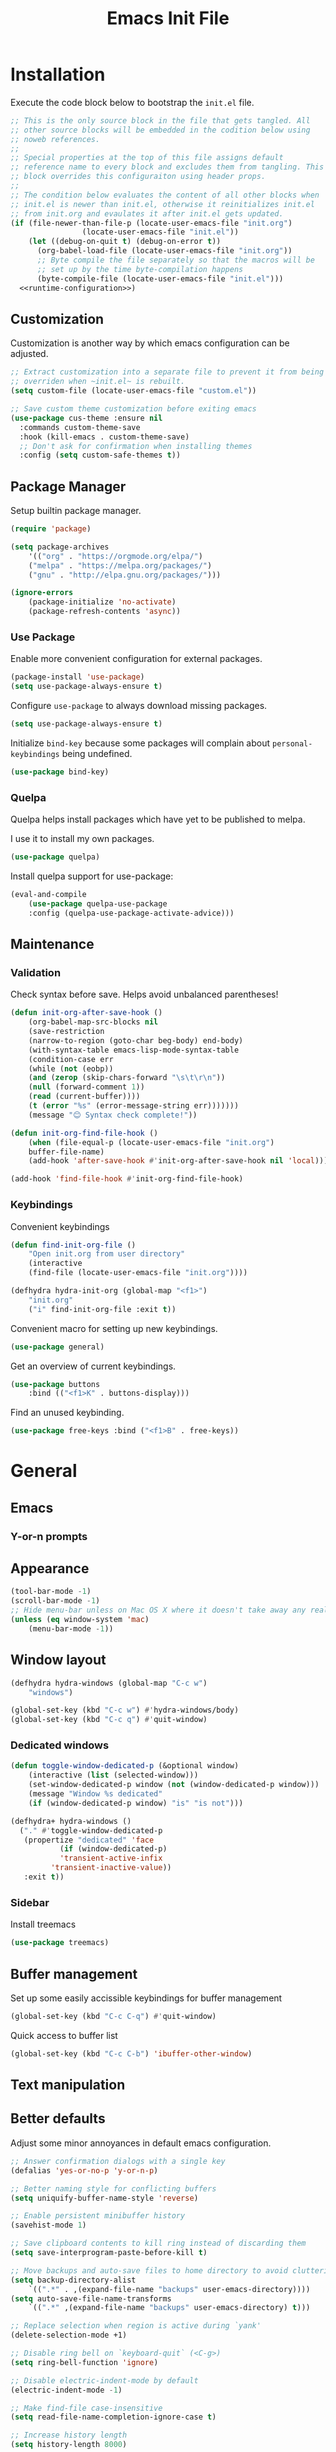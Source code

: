 # -*- org-confirm-babel-evaluate: nil; org-adapt-indentation: nil; org-edit-src-content-indentation: 0; org-src-preserve-indentation: t; -*-
#+TITLE: Emacs Init File
#+STARTUP: showall
#+PROPERTY: header-args :tangle no :noweb yes :noweb-ref runtime-configuration :results silent

* Installation

Execute the code block below to bootstrap the ~init.el~ file.

#+BEGIN_SRC emacs-lisp :tangle yes :noweb-ref none
;; This is the only source block in the file that gets tangled. All
;; other source blocks will be embedded in the codition below using
;; noweb references.
;;
;; Special properties at the top of this file assigns default
;; reference name to every block and excludes them from tangling. This
;; block overrides this configuraiton using header props.
;;
;; The condition below evaluates the content of all other blocks when
;; init.el is newer than init.el, otherwise it reinitializes init.el
;; from init.org and evaulates it after init.el gets updated.
(if (file-newer-than-file-p (locate-user-emacs-file "init.org")
			    (locate-user-emacs-file "init.el"))
    (let ((debug-on-quit t) (debug-on-error t))
      (org-babel-load-file (locate-user-emacs-file "init.org"))
      ;; Byte compile the file separately so that the macros will be
      ;; set up by the time byte-compilation happens
      (byte-compile-file (locate-user-emacs-file "init.el")))
  <<runtime-configuration>>)
#+END_SRC

** Customization

Customization is another way by which emacs configuration can be
adjusted. 

#+begin_src emacs-lisp
;; Extract customization into a separate file to prevent it from being
;; overriden when ~init.el~ is rebuilt.
(setq custom-file (locate-user-emacs-file "custom.el"))

;; Save custom theme customization before exiting emacs
(use-package cus-theme :ensure nil
  :commands custom-theme-save
  :hook (kill-emacs . custom-theme-save)
  ;; Don't ask for confirmation when installing themes
  :config (setq custom-safe-themes t))
#+end_src

** Package Manager

Setup builtin package manager.

#+BEGIN_SRC emacs-lisp
(require 'package)

(setq package-archives
    '(("org" . "https://orgmode.org/elpa/")
    ("melpa" . "https://melpa.org/packages/")
    ("gnu" . "http://elpa.gnu.org/packages/")))

(ignore-errors
    (package-initialize 'no-activate)
    (package-refresh-contents 'async))
#+END_SRC

*** Use Package

Enable more convenient configuration for external packages.

#+BEGIN_SRC emacs-lisp
(package-install 'use-package)
(setq use-package-always-ensure t)
#+END_SRC

Configure ~use-package~ to always download missing packages.

#+BEGIN_SRC emacs-lisp
(setq use-package-always-ensure t)
#+END_SRC

Initialize ~bind-key~ because some packages will complain about ~personal-keybindings~ being undefined.

#+BEGIN_SRC emacs-lisp
(use-package bind-key)
#+END_SRC

*** Quelpa

Quelpa helps install packages which have yet to be published to melpa.

I use it to install my own packages.

#+BEGIN_SRC emacs-lisp
(use-package quelpa)
#+END_SRC

Install quelpa support for use-package:

#+BEGIN_SRC emacs-lisp
(eval-and-compile
    (use-package quelpa-use-package
    :config (quelpa-use-package-activate-advice)))
#+END_SRC

** Maintenance

*** Validation

Check syntax before save. Helps avoid unbalanced parentheses!

#+begin_src emacs-lisp
(defun init-org-after-save-hook ()
    (org-babel-map-src-blocks nil
    (save-restriction
    (narrow-to-region (goto-char beg-body) end-body)
    (with-syntax-table emacs-lisp-mode-syntax-table
    (condition-case err
    (while (not (eobp))
    (and (zerop (skip-chars-forward "\s\t\r\n"))
    (null (forward-comment 1))
    (read (current-buffer))))
    (t (error "%s" (error-message-string err)))))))
    (message "😊 Syntax check complete!"))

(defun init-org-find-file-hook ()
    (when (file-equal-p (locate-user-emacs-file "init.org")
    buffer-file-name)
    (add-hook 'after-save-hook #'init-org-after-save-hook nil 'local)))

(add-hook 'find-file-hook #'init-org-find-file-hook)
#+end_src

*** Keybindings

Convenient keybindings

#+begin_src emacs-lisp
(defun find-init-org-file ()
    "Open init.org from user directory"
    (interactive
    (find-file (locate-user-emacs-file "init.org"))))

(defhydra hydra-init-org (global-map "<f1>")
    "init.org"
    ("i" find-init-org-file :exit t))
#+end_src

Convenient macro for setting up new keybindings.

#+begin_src emacs-lisp
(use-package general)
#+end_src

Get an overview of current keybindings.

#+begin_src emacs-lisp
(use-package buttons
    :bind (("<f1>K" . buttons-display)))
#+end_src

Find an unused keybinding.

#+begin_src emacs-lisp
(use-package free-keys :bind ("<f1>B" . free-keys))
#+end_src

* General
** Emacs
*** Y-or-n prompts

** Appearance
#+begin_src emacs-lisp
(tool-bar-mode -1)
(scroll-bar-mode -1)
;; Hide menu-bar unless on Mac OS X where it doesn't take away any real estate
(unless (eq window-system 'mac)
    (menu-bar-mode -1))
#+end_src

** Window layout

#+begin_src emacs-lisp
(defhydra hydra-windows (global-map "C-c w")
    "windows")

(global-set-key (kbd "C-c w") #'hydra-windows/body)
(global-set-key (kbd "C-c q") #'quit-window)
#+end_src

*** Dedicated windows

#+begin_src emacs-lisp
(defun toggle-window-dedicated-p (&optional window)
    (interactive (list (selected-window)))
    (set-window-dedicated-p window (not (window-dedicated-p window)))
    (message "Window %s dedicated"
    (if (window-dedicated-p window) "is" "is not")))

(defhydra+ hydra-windows ()
  ("." #'toggle-window-dedicated-p
   (propertize "dedicated" 'face
	       (if (window-dedicated-p)
		   'transient-active-infix
		 'transient-inactive-value))
   :exit t))
#+end_src

*** Sidebar

Install treemacs

#+begin_src emacs-lisp
(use-package treemacs)
#+end_src

** Buffer management
Set up some easily accissible keybindings for buffer management

#+begin_src emacs-lisp
(global-set-key (kbd "C-c C-q") #'quit-window)
#+end_src

Quick access to buffer list

#+begin_src emacs-lisp
(global-set-key (kbd "C-c C-b") 'ibuffer-other-window)
#+end_src

** Text manipulation
** Better defaults

Adjust some minor annoyances in default emacs configuration.

#+BEGIN_SRC emacs-lisp
;; Answer confirmation dialogs with a single key
(defalias 'yes-or-no-p 'y-or-n-p)

;; Better naming style for conflicting buffers
(setq uniquify-buffer-name-style 'reverse)

;; Enable persistent minibuffer history
(savehist-mode 1)

;; Save clipboard contents to kill ring instead of discarding them
(setq save-interprogram-paste-before-kill t)

;; Move backups and auto-save files to home directory to avoid cluttering work dir
(setq backup-directory-alist
    `((".*" . ,(expand-file-name "backups" user-emacs-directory))))
(setq auto-save-file-name-transforms
    `((".*" ,(expand-file-name "backups" user-emacs-directory) t)))

;; Replace selection when region is active during `yank'
(delete-selection-mode +1)

;; Disable ring bell on `keyboard-quit` (<C-g>)
(setq ring-bell-function 'ignore)

;; Disable electric-indent-mode by default
(electric-indent-mode -1)

;; Make find-file case-insensitive
(setq read-file-name-completion-ignore-case t)

;; Increase history length
(setq history-length 8000)

;; Backspace key is relatively difficult to access. For backward deletion I use <kbd>C-h</kbd> instead.
;; In every situation where I want to use <backspace> I want to be able to use <C-h> instead.
(global-set-key (kbd "C-h") 'backward-delete-char)

;; I haven't been able to figure out how to translate these combinations
(global-set-key (kbd "M-h") 'backward-kill-word)
(global-set-key (kbd "C-M-h") 'backward-kill-sexp)

;; Add ~initials~ to default completion styles.
;; Enabling this will complete "tdoe" to "toggle-debug-on-error".
(add-to-list 'completion-styles 'initials 'append)

;; Make buffer names more readable
(setq uniquify-buffer-name-style 'forward)

;; Save buffer position between sessoins.
(save-place-mode 1)

;; Load from the source if its more fresh than the compiled code.
(setq load-prefer-newer t)

;; Highlight matching paren under cursor
(show-paren-mode 1)

;; Indent with spaces not tabs.
(setq indent-tabs-mode nil)

;;End the file with a blank line.
(setq require-final-newline t)
#+end_src

** Emacs Server

Make it possible to connect to the running emacs instance using ~emacsclient~.

#+begin_src emacs-lisp
(with-eval-after-load 'server
    (when (or (not (server-running-p))
    (and (y-or-n-p "Emacs server already running. Reconnect?")
    (server-force-delete)))
    (server-start t)))
#+end_src

When a client connects, bring it up above other programs.

#+begin_src emacs-lisp
(add-hook 'server-switch-hook #'raise-frame)
#+end_src

** Global find file history

Find-file is my primary means for navigating between files, although not the only one.

Because of this, not every file ends up in file-find-history which I'm used to rely on for opening previously accessed files.

Following package adds every opened file, whichever method was used to open it, into ~file-name-history~ used by find-file.

#+BEGIN_SRC emacs-lisp
(quelpa '(find-file-global-history
    :repo "mpontus/find-file-global-history.el"
    :fetcher github))

(find-file-global-history-mode 1)
#+END_SRC

** Yank entire buffer

I often need to copy contents of the entire buffer somewhere else. This shortcut helps with that.

#+BEGIN_SRC emacs-lisp
(defun yank-entire-buffer ()
    (interactive)
    (kill-ring-save (point-min) (point-max)))

(global-set-key (kbd "C-c M-w") 'yank-entire-buffer)
#+END_SRC

** Display

Change default emacs appearance

#+BEGIN_SRC emacs-lisp
(set-frame-font "Hack-10" 'keep-size t)

;; Start emacs in fullscreen
(setq initial-frame-alist '((fullscreen . maximized)))
#+end_src

Restore the last used theme when starting emacs

#+begin_src emacs-lisp
(use-package remember-last-theme
  :config (remember-last-theme-enable))
#+end_src

Make it easy to adjust text scale in all windows

#+begin_src emacs-lisp
(use-package default-text-scale
    :config (default-text-scale-mode t))
#+end_src

Highlight current line:

#+BEGIN_SRC emacs-lisp
;; Not using global-hl-line-mode because it would could not be
;; disabled on per-mode basis
(add-hook 'text-mode-hook 'hl-line-mode)
(add-hook 'prog-mode-hook 'hl-line-mode)
#+END_SRC

*** Line numbers

Show line numbers in programming modes:

#+BEGIN_SRC emacs-lisp
(defun setup-line-numbers ()
    ;; Use native line-numbers available in Emacs 26+
    (setq-local display-line-numbers t)
    ;; Disable line wrap when line numbers are shown
    (setq-local truncate-lines t))

(add-hook 'prog-mode-hook 'setup-line-numbers)
#+END_SRC

** Windows
** Editing

*** Artist Mode

Useful in editing hydras

#+begin_src emacs-lisp
;; Bind `artist-mode' close near rectangle commands
(global-set-key (kbd "C-x r a") 'artist-mode)
#+end_src

*** Navigation

Switch between windows with M-<n>:

#+BEGIN_SRC emacs-lisp
(use-package window-number
    :quelpa (window-number :fetcher github :repo "mpontus/window-number.el")
    :config (window-number-mode))
#+END_SRC

Winner mode provides undo history for window configuration.

#+BEGIN_SRC emacs-lisp
(winner-mode 1)
(global-set-key (kbd "C-c C-/") 'winner-undo)
(global-set-key (kbd "C-c C-?") 'winner-redo)
#+END_SRC

It's easier to use Super+ESC to switch between frames on HHKB:

#+BEGIN_SRC emacs-lisp
(global-set-key (kbd "<s-escape>") 'other-frame)
#+END_SRC

*** Layout

How windows are arranged within a frame.

#+begin_src emacs-lisp
(setq split-width-threshold 74)
(setq split-height-threshold 20)

(defun split-window-sensibly-horizontally (&optional window)
  "Like `split-window-sensibly' but prefer horizontal splits"
  (or (let ((split-height-threshold most-positive-fixnum))
	(split-window-sensibly window))
      (split-window-sensibly window)))

(setq split-window-preferred-function
      #'split-window-sensibly-horizontally)
#+end_src

** Shell

Shell-pop allows opening a shell in the current directory:

#+BEGIN_SRC emacs-lisp
(package-install 'shell-pop)

(global-set-key (kbd "C-'") 'shell-pop)
#+END_SRC

** Undo Tree

The main point of emacs undo implementation is that it preserves all history even if you go back a couple of steps and introduce new changes.

This feature can help if something goes wrong, but otherwise complicates unnecessarily undo-redo workflow by making it non-linear.

Undo tree's approach keeps the basic workflow simple, while saving all of the undo information which can be accessed when necessary (<kbd>C-x u</kbd>).

#+BEGIN_SRC emacs-lisp
(package-install 'undo-tree)
(global-undo-tree-mode 1)

(global-set-key (kbd "C-/") 'undo-tree-undo)
(global-set-key (kbd "C-?") 'undo-tree-redo)
(global-set-key (kbd "C-x u") 'undo-tree-visualize)

;; Save undo history between sessions
(setq-default undo-tree-auto-save-history t)
(setq-default undo-tree-history-directory-alist
    '(("." . "~/.emacs.d/undo-tree/")))

;; I had this set at some point. I don't remember why.
;; (setcdr undo-tree-map nil)
#+END_SRC

** Multiple Cursors

Multiple cursors is like macro which allows you to observe and adjust results during recording.

Entry point is <kbd>C-c m</kbd>

#+BEGIN_SRC emacs-lisp
(package-install 'multiple-cursors)

(global-set-key (kbd "C->") 'mc/mark-more-like-this-extended)
(global-set-key (kbd "C-<") 'mc/mark-previous-like-this)
(global-set-key (kbd "C-M->") 'mc/mark-all-like-this)
#+END_SRC

** Subword Mode

=subword-mode= enables emacs to treat each part of camel-cased experession as a separate word.

#+BEGIN_SRC emacs-lisp
(global-subword-mode 1)
#+END_SRC

** Editorconfig

Add support for .editorconfig files to infer per-project code style settings.

#+BEGIN_SRC emacs-lisp
(package-install 'editorconfig)

(editorconfig-mode 1)
#+END_SRC

** File Management

Sort by directories first in Dired listing:

#+BEGIN_SRC emacs-lisp
(use-package ls-lisp
    :ensure nil
    :config
    (setq ls-lisp-dirs-first t)
    ;; Force dired to use emacs-lisp ls implementation
    (setq ls-lisp-use-insert-directory-program nil))
#+END_SRC

Dired+ enhances dired functionality with some useful commands.

Namely, I use it to perform search-and-replace on filenames thanks to diredp-insert-subdirs-recursive.

#+BEGIN_SRC emacs-lisp
(quelpa '(dired+ :fetcher github :repo "emacsmirror/dired-plus"))
#+END_SRC

Disable dired confirmation about recursively copying directories:

#+BEGIN_SRC emacs-lisp
(setq-default dired-recursive-copies 'always)
#+END_SRC

** GPG Support

Make EasyPG query pass phrase using minibuffer:

#+BEGIN_SRC emacs-lisp
(setq epa-pinentry-mode 'loopback)
#+END_SRC

** Custom files

Additional configuraiton not inluded in this file is stored in [[./custom.el]]

#+BEGIN_SRC emacs-lisp
  (let ((custom-file (expand-file-name "custom.el" user-emacs-directory)))
    (unless (file-exists-p custom-file)
      (write-region "" nil custom-file))
    (load-file custom-file))
#+END_SRC

Passwords and authentication credentials are stored in [[./secrets.el.gpg]]

#+BEGIN_SRC emacs-lisp
(let ((secrets-file (expand-file-name "secrets.el.gpg" user-emacs-directory)))
    (when (file-exists-p secrets-file)
    (load-file secrets-file)))
#+END_SRC

** Completion

Configure company-mode

#+BEGIN_SRC emacs-lisp
(use-package company
    :config
    (define-key company-mode-map (kbd "TAB") #'company-indent-or-complete-common))
#+END_SRC

** Language Server Protocol

#+BEGIN_SRC emacs-lisp
(use-package lsp-mode)
#+END_SRC

** Completing Read

Install ivy with some extensions.

#+begin_src emacs-lisp
(use-package ivy
    :bind ("C-c r" . ivy-resume)
    :config (ivy-mode t))

(with-eval-after-load 'ivy
  (define-key ivy-minibuffer-map (kbd "C-c C-c")
    #'ivy-restrict-to-matches))
#+end_src

Replace Isearch with Swiper, but not inside the minibuffer.

#+begin_src emacs-lisp
(define-minor-mode swiper-mode
  "Remap isearch keybindings with swiper"
  :keymap
  '(([remap isearch-forward] . swiper-isearch)
    ([remap isearch-backward] . swiper-isearch-backward)
    ([remap isearch-forward-regexp] . swiper)
    ([remap isearch-backward-regexp] . swiper-backward))
  :global t)

(use-package swiper
  :config (swiper-mode))
#+end_src

Add various counsel commands:

#+begin_src emacs-lisp
(defhydra hydra-counsel (global-map "C-c c")
  ""
  ("a" counsel-ag)
  ("b" counsel-bookmark)
  ("c" counsel-imenu)
  ("d a" counsel-apropos)
  ("d b" counsel-descbinds)
  ("d f" counsel-describe-function)
  ("d o" counsel-describe-face)
  ("d v" counsel-describe-variable)
  ("f f" counsel-find-file)
  ("f i" counsel-info-lookup-symbol)
  ("f l" counsel-find-library)
  ("l l" counsel-load-library)
  ("l t" counsel-load-theme)
  ("m" counsel-mark-ring)
  ("o" counsel-faces)
  ("y" counsel-yank-pop))

(use-package counsel
  :bind ("C-c c" . #'hydra-counsel/body)
  :config (counsel-mode t))
#+end_src

Swiper Keybindings:

- S-SPC: restrict candidates

** Help

This section provides help with emacs.

- accessing documentation
- changing configuration
- debugging

#+begin_src emacs-lisp
(defun apropos-function ()
    (interactive)
    (let ((current-prefix-arg 4))
    (call-interactively 'apropos-command)))

(define-key global-map (kbd "<f1> a") nil)
(define-key global-map (kbd "<f1> d") nil)
(define-key global-map (kbd "<f1> p") nil)
(define-key global-map (kbd "<f1> f") nil)

;; Use hydra to setup key bindings for help commands
(defhydra hydra-help (global-map "<f1>" :exit t)
    "help"
    ("af" #'apropos-function)
    ("ac" #'apropos-command)
    ("ad" #'apropos-documentation)
    ("df" #'describe-function)
    ("ff" #'find-function)
    ("dm" #'describe-mode)
    ("pi" #'package-install)
    ("pl" #'list-packages))
#+end_src

*** Keybindings

Convenient macro for setting up new keybindings.

#+begin_src emacs-lisp
(use-package general)
#+end_src

Get an overview of current keybindings.

#+begin_src emacs-lisp
(use-package buttons
    :bind (("<f1>K" . buttons-display)))
#+end_src

#+begin_src emacs-lisp
(defun insert-key-sequence (keys)
    "Insert key sequence"
    (interactive (list (read-key-sequence "Keys: ")))
    (when (region-active-p)
    (delete-region (region-beginning) (region-end)))
    (insert (prin1-to-string (format-kbd-macro keys))))

(global-set-key (kbd "C-c i k") #'insert-key-sequence)
#+end_src

**** Finding free keys

Tools for planning out key bindings

#+begin_src emacs-lisp
(use-package free-keys :bind ("<f1>B" . free-keys))
#+end_src

**** Which-key

Provides summary information for bound keys.

#+begin_src emacs-lisp
(use-package which-key
    ;; FIXME: conflicts with automatic window rebalancing
    ;; :init (which-key-mode t)
    ;; :config
    ;; (which-key-setup-side-window-right-bottom)
    ;; (setq which-key-idle-delay 0
    ;;    which-key-idle-secondary-delay 0)
    )
    
(defhydra+ hydra-help ()
    ("m" #'which-key-show-major-mode)
    ("M" #'which-key-show-full-major-mode))
#+end_src

*** Custom Keybindings

Define some helper function for persisting keybindings.

#+begin_src emacs-lisp
(defun locate-misc-keybindings ()
    "Find `setup-misc-keybindings' macro in init.org"
    (interactive)
    (let ((original-buffer (current-buffer)))
    ;; (pop-to-buffer-same-window
    ;;  (find-file-noselect (locate-user-emacs-file "init.org")))
    (find-file-other-window (locate-user-emacs-file "init.org"))
    (save-restriction
    (widen)
    (goto-char (point-min))
    (search-forward (format "(%s" 'setup-misc-keybindings))
    (backward-up-list)
    (forward-sexp)
    (backward-char)
    (delete-char (abs (skip-chars-backward "\s\t\n\r")))
    (skip-syntax-backward "s")
    (newline)
    (save-mark-and-excursion
    (org-babel-mark-block)
    (narrow-to-region (region-beginning) (region-end))
    (lisp-indent-region (point-min) (point-max))))
    (back-to-indentation)
    (save-excursion (insert (format "%S" '("" . t))))
    (save-mark-and-excursion
    (down-list)
    (deactivate-mark)
    (mark-sexp)
    (let* ((key (read-key-sequence "Bind the following key: "))
    (keystr (format-kbd-macro key)))
    (delete-region (region-beginning) (region-end))
    (insert (format "%S" keystr))
    (progn (up-list) (down-list -1) (mark-sexp -1))
    (let* ((binding (with-current-buffer original-buffer (key-binding key)))
    (prompt (format "Bind %S to the following command (default %S): " keystr binding)))
    (insert (prog1 (symbol-name (read-command prompt binding))
    (delete-region (region-beginning) (region-end)))))))
    (pp-eval-expression (read (buffer-substring (scan-lists (point) -1 1) (scan-lists (point) 1 1))))
    (switch-to-buffer original-buffer)))

(defalias 'setup-misc-keybindings #'bind-keys)
#+end_src

Now setup some keybindings

#+begin_src emacs-lisp
(setup-misc-keybindings
    ("C-c i k" . locate-misc-keybindings)
    ("C-c i p" . list-packages))
#+end_src

* Elisp

** Evaluation

Replace boring old eval sexp with its prettier counterpart.

#+begin_src emacs-lisp
(use-package pp
  :bind ([remap eval-expression] . #'pp-eval-expression))
#+end_src

** Debugging

#+begin_src emacs-lisp
(bind-key "C-c d f" #'debug-on-entry)
(bind-key "C-c d v" #'debug-on-variable-change)
(bind-key "C-c d v" #'debug-on-variable-change)
(bind-key "C-c d e" #'toggle-debug-on-error)
(bind-key "C-c d q" #'toggle-debug-on-quit)
#+end_src

Make sure debugger opens in the same frame

#+begin_src emacs-lisp
(add-to-list 'display-buffer-alist
    '("`\\*Debugger\\*$" display-buffer-same-window))
#+end_src

Re-evaluate last expression

#+begin_src emacs-lisp
(defun eval-last-expression ()
    (interactive)
    (eval-expression
    (read (car read-expression-history))))

(global-set-key (kbd "<f12>") #'eval-last-expression)
#+end_src

*** Exec Path From Shell

    Emacs must infer $PATH from the shell configuration.

    #+BEGIN_SRC emacs-lisp
    (package-install 'exec-path-from-shell)

    (exec-path-from-shell-initialize)
    #+END_SRC

* Org Mode
** General

Install latest org mode from org repo.

#+BEGIN_SRC emacs-lisp
(package-install 'org)
#+END_SRC

Enable wrapping of lines.

#+BEGIN_SRC emacs-lisp
(with-eval-after-load 'org
    (add-hook 'org-mode-hook 'visual-line-mode))
#+END_SRC

Custom keybindings.

#+BEGIN_SRC emacs-lisp
(with-eval-after-load 'org
    ;; Add aligned tag with C-c C-g
    (define-key org-mode-map (kbd "C-c C-g") 'org-set-tags)
    ;; Move subheadings/list-items up and down with M-p/M-n
    (define-key org-mode-map (kbd "M-p") 'org-metaup)
    (define-key org-mode-map (kbd "M-n") 'org-metadown))
#+END_SRC

Indentation with tabs breaks tags alignment.

#+BEGIN_SRC emacs-lisp
(add-hook 'org-mode-hook
    (defun setup-org-mode-indentation ()
    (setq indent-tabs-mode nil)))
#+END_SRC

Configure editing source block files

#+begin_src emacs-lisp
;; Open indirect buffer in other window
(setq org-src-window-setup 'other-window)
#+end_src

** Shell

Enable shell source blocks

#+begin_src emacs-lisp
(org-babel-do-load-languages
    'org-babel-load-languages
    '((shell . t)))
#+end_src

** REST client

Install restclient executor to test HTTP queries in org-mode file

#+BEGIN_SRC emacs-lisp
(use-package ob-restclient
    :config
    (org-babel-do-load-languages
    'org-babel-load-languages
    '((restclient . t))))
#+END_SRC

** HTTP client

Install restclient executor to test HTTP queries in org-mode file

#+BEGIN_SRC emacs-lisp
(use-package ob-http
    :config
    (org-babel-do-load-languages
    'org-babel-load-languages
    '((http . t))))
#+END_SRC

** ~org-roam~

#+begin_src emacs-lisp
(use-package org-roam
    :init (setq org-roam-v2-ack t)
    :custom (org-roam-directory "~/.org-roam")
    :bind (("C-c n l" . org-roam-buffer-toggle)
    ("C-c n f" . org-roam-node-find)
    ("C-c n i" . org-roam-node-insert))
    :config (org-roam-setup))
#+end_src

* Anki

I save notes in org files and export them as Anki decks to be able to review them easily later on.

#+BEGIN_SRC emacs-lisp
(use-package org-anki :quelpa
    (org-anki :fetcher "github" :repo "mpontus/org-anki"))
#+END_SRC

* Diary

Trying out jounraling.

#+BEGIN_SRC emacs-lisp
(add-hook 'diary-mode-hook 'visual-line-mode)
(add-hook 'diary-mode-hook 'visual-fill-column-mode)
#+END_SRC

* Git

Configuration for Version Control tools

#+begin_src emacs-lisp
(defhydra hydra-git (global-map "C-c g") "git")
(global-set-key (kbd "C-c g") #'hydra-git/body)
#+end_src

** Magit

Magit is a Git interface for emacs. It helps tremendously with partial commits, rebase and history browsing.

#+BEGIN_SRC emacs-lisp
(use-package magit)

(defhydra+ hydra-git ()
    "magit"
    ("g" #'magit-status)
    ("c" #'magit-commit))
#+END_SRC

*** Make PR links clickable

#+begin_src emacs-lisp
(add-hook 'magit-process-mode-hook 'goto-address-mode)
#+end_src

** Git Timemachine

Git timemachine allows you to quickly review the history of a signle file

#+BEGIN_SRC emacs-lisp
(package-install 'git-timemachine)

(defhydra+ hydra-git ()
    "git-timemachine"
    ("t" git-timemachine))
#+END_SRC

#+END_SRC

** Git Gutter

#+BEGIN_SRC emacs-lisp
(use-package git-gutter
    :config
    (setq git-gutter:ask-p nil)
    (global-git-gutter-mode 1))

(defhydra+ hydra-git ()
    "git-gutter"
    ("e" git-gutter:end-of-hunk)
    ("m" git-gutter:mark-hunk)
    ("n" git-gutter:next-hunk)
    ("i" git-gutter:popup-diff)
    ("u" git-gutter:popup-hunk)
    ("p" git-gutter:previous-hunk)
    ("v" git-gutter:revert-hunk)
    ("s" git-gutter:stage-hunk)
    ("$" git-gutter:statistic)
    ("#" git-gutter:set-start-revision)
    ("f" git-gutter:next-diff)
    ("b" git-gutter:previous-diff))
#+END_SRC

** Ediff

Ediff starts in the new frame by defualt. This change makes ediff reuse existing frame and restore window layout on exit.

#+BEGIN_SRC emacs-lisp
(setq ediff-window-setup-function 'ediff-setup-windows-plain)
#+END_SRC

*** Copy both buffers to C

#+begin_src emacs-lisp
(defun ediff-copy-both-to-C ()
    (interactive)
    (ediff-copy-diff ediff-current-difference nil 'C nil
    (concat
    (ediff-get-region-contents ediff-current-difference 'A ediff-control-buffer)
    (ediff-get-region-contents ediff-current-difference 'B ediff-control-buffer))))
(defun add-d-to-ediff-mode-map () (define-key ediff-mode-map "d" 'ediff-copy-both-to-C))
(add-hook 'ediff-keymap-setup-hook 'add-d-to-ediff-mode-map)
#+end_src

* Projects

Use projectile to traverse the files between projects.

#+BEGIN_SRC emacs-lisp
(package-install 'projectile)

;; Remove projectile shortcut which violates userspace key binding guidelines
(with-eval-after-load "projectile"
    (define-key projectile-mode-map (kbd "C-c p") nil))

;; By my own convention, globally accessible key-bindings live under C-x prefix.
(global-set-key (kbd "C-x p") 'projectile-command-map)

;; Enable
(projectile-mode 1)
#+END_SRC

Install =ag= to enable some of Projectile's functionality.

#+BEGIN_SRC emacs-lisp
(package-install 'ag)
#+END_SRC

Show file tree using dired sidebar:

#+BEGIN_SRC emacs-lisp
(use-package vscode-icon
    :ensure t
    :config
    ;; Apparently emacs can't resize images despite having been compiled
    ;; with imagemagic support.
    (advice-add 'vscode-icon-can-scale-image-p :override 'ignore))

(use-package dired-sidebar
    :bind (("C-x C-n" . dired-sidebar-toggle-sidebar))
    :requires vscode-icon
    :ensure t
    :commands (dired-sidebar-toggle-sidebar)
    :init
    (add-hook 'dired-sidebar-mode-hook
    (lambda ()
    (unless (file-remote-p default-directory)
    (auto-revert-mode))))
    :config

    (push 'toggle-window-split dired-sidebar-toggle-hidden-commands)
    (push 'rotate-windows dired-sidebar-toggle-hidden-commands)

    (setq dired-sidebar-subtree-line-prefix "__")
    (setq dired-sidebar-icon-scale 0.1)
    (setq dired-sidebar-theme 'vscode)
    (setq dired-sidebar-use-term-integration t)
    (setq dired-sidebar-use-custom-font t))
#+END_SRC

* Emacs Lisp

** Paredit

Paredit helps keeps parentheses ballanced and provides a few useful commands for working with lisp code.

#+BEGIN_SRC emacs-lisp
(use-package paredit
    :config (add-hook 'emacs-lisp-mode-hook #'paredit-mode))
#+END_SRC

Use paredit in eval-expression mode

#+BEGIN_SRC emacs-lisp
(add-hook 'eval-expression-minibuffer-setup-hook #'paredit-mode)
#+END_SRC

Custom keybindings.

#+begin_src emacs-lisp
(defhydra hydra-paredit (paredit-mode-map ""  :exit t)
  "Paredit"
  ("M-N" paredit-add-to-next-list)
  ("M-P" paredit-add-to-previous-list)
  ("M-SPC" just-one-space)
   ;; (skip-chars-backward "\r\n\s\t")
   ;; (when (prog1 (looking-at "[\r\n\s\t]")
   ;; 	   (just-one-space -1))
   ;;   (just-one-space 0)))
  ("C-k" paredit-kill)
  ("C-M-k" kill-sexp)
  ("M-U" paredit-convolute-sexp)
  ("M-H" paredit-backward-slurp-sexp)
  ("M-L" paredit-forward-slurp-sexp)
  ("M-K" paredit-forward-barf-sexp)
  ("C-M-n" paredit-forward-up)
  ("M-r" paredit-raise-sexp)
  ("M-s" paredit-splice-sexp-killing-backward)
  ("M-s" paredit-splice-sexp-killing-backward)
  ("C-M-y" paredit-yank-pop))

(use-package paredit)
#+end_src

** Macro expansion

#+BEGIN_SRC emacs-lisp
(use-package macrostep
    :bind ("C-c e" . macrostep-expand))
#+END_SRC

* Javascript

Set up tools for working with JavaScript code.

** JS Mode

I use simple JS mode for now beacuse it's easier to get into when something goes wrong.

#+BEGIN_SRC emacs-lisp
(with-eval-after-load "js"
    (setq-default js-indent-level 2))
#+END_SRC

Enable automatic pairing and alignment of parentheses and braces:

#+BEGIN_SRC emacs-lisp
(add-hook 'js-mode-hook 'electric-pair-local-mode)
(add-hook 'js-mode-hook 'electric-indent-local-mode)
#+END_SRC

** Custom keybindings

I often need to sort lines in alphabetical order when working with Javascript.

#+BEGIN_SRC emacs-lisp
(with-eval-after-load "js"
    (define-key js-mode-map (kbd "C-c s") 'sort-lines))
#+END_SRC

** Formatting

Prettier-emacs automatically formats code on save.

#+BEGIN_SRC emacs-lisp
(package-install 'prettier-js)

(add-hook 'js-mode-hook 'prettier-js-mode)
#+END_SRC

Look up prettier executable in node_modules

#+BEGIN_SRC emacs-lisp
(package-install 'add-node-modules-path)

(add-hook 'prettier-js-mode-hook 'add-node-modules-path)
#+END_SRC

** Linter

Flycheck will use static analysis tools and highlight errors in the buffer.

#+BEGIN_SRC emacs-lisp
(package-install 'flycheck)

(add-hook 'js-mode-hook
    (lambda ()
    (flycheck-mode 1)
    ;; Unless explicitly told flycheck can choose other
    ;; checker which will mess up the chain setup below
    (setq-local flycheck-checker 'javascript-eslint)))

(with-eval-after-load "js"
    (define-key js-mode-map (kbd "M-p") 'flycheck-previous-error)
    (define-key js-mode-map (kbd "M-n") 'flycheck-next-error))
#+END_SRC

** FlowType Support

Enable Flow checker for flycheck

#+BEGIN_SRC emacs-lisp
(package-install 'flycheck-flow)

(with-eval-after-load "flycheck"
    (require 'flycheck-flow)
    (flycheck-add-next-checker 'javascript-eslint 'javascript-flow))

;; Skip non-annotated files
(with-eval-after-load "flycheck-flow"
    (setq flycheck-javascript-flow-args '("--respect-pragma")))
#+END_SRC

Add .js.flow to javascript extensions

#+BEGIN_SRC emacs-lisp
(add-to-list 'auto-mode-alist
    '("\\.js.flow\\'" . js-mode))
#+END_SRC

Enable completion support for Flow files:

#+BEGIN_SRC emacs-lisp
(quelpa '(flow-completion-at-point :fetcher github :repo "mpontus/emacs-flow-completion-at-point"))

(add-hook 'js-mode-hook 'flow-completion-at-point-mode)
#+END_SRC

* Typescript

Typescript is a language that compiles to javascript.

Typescript support in emacs is pretty solid thanks to [TypeScript Mode](https://github.com/ananthakumaran/typescript.el), which enables syntax highlighting and indentation, and [Typescript Interactive Development Environment](https://github.com/ananthakumaran/tide) which provides integration with typescript server.

** Basic Editing Support

Install typescript mode:

#+BEGIN_SRC emacs-lisp
(package-install 'typescript-mode)

;; Add .tsx to the list of extensions associated with typescript-mode
(add-to-list 'auto-mode-alist
    '("\\.tsx\\'" . typescript-mode))
#+END_SRC

Change default indentation level:

#+BEGIN_SRC emacs-lisp
(setq-default typescript-indent-level 2)
#+END_SRC

Enable auto-pairing:

#+BEGIN_SRC emacs-lisp
(add-hook 'typescript-mode-hook 'electric-pair-local-mode)
(add-hook 'typescript-mode-hook 'electric-indent-local-mode)
#+END_SRC

Fix comment continuation with <kbd>M-j</kbd>

Pressing <kbd>M-j</kbd> while inside a multiline comment allows you to insert a line break into the comment block. I find that `c-indent-new-comment-line` does better job than `indent-new-comment-line` in `js-mode`.

#+BEGIN_SRC emacs-lisp
(with-eval-after-load "typescript-mode"
    (define-key typescript-mode-map (kbd "M-j") 'c-indent-new-comment-line))
#+END_SRC

** TypeScript Server integraiton

Setup TIDE:

#+BEGIN_SRC emacs-lisp
(package-install 'tide)

(with-eval-after-load "flycheck"
    (flycheck-def-config-file-var typescript-tslint-typecheck-tsconfig
    typescript-tslint "tsconfig.json"
    :safe #'stringp
    :package-version '(flycheck . "27"))

    (flycheck-define-checker typescript-tslint
    "TypeScript style checker using TSLint.

Note that this syntax checker is not used if
`flycheck-typescript-tslint-config' is nil or refers to a
non-existing file.

See URL `https://github.com/palantir/tslint'."
    :command ("tslint" "--format" "json"
    (config-file "--config" flycheck-typescript-tslint-config)
    (config-file "--project" typescript-tslint-typecheck-tsconfig)
    (option "--rules-dir" flycheck-typescript-tslint-rulesdir)
    (eval flycheck-tslint-args)
    source-original)
    :error-parser flycheck-parse-tslint
    :modes (typescript-mode)))

;; Working setup taken directly from TIDE documentaiton
(defun setup-tide-mode ()
    (interactive)
    (tide-setup)
    (flycheck-mode +1)
    ;; (add-to-list 'flycheck-checkers 'typescript-tslint-typecheck)
    ;; (flycheck-add-next-checker 'typescript-tide 'typescript-tslint-typecheck)
    ;; (add-to-list 'flycheck-disabled-checkers 'typescript-tslint)
    (setq flycheck-check-syntax-automatically '(save mode-enabled))
    (eldoc-mode +1)
    (tide-hl-identifier-mode +1))

;; Disable tide autoformat if prettier is available
(remove-hook 'before-save-hook 'tide-format-before-save)

(add-hook 'typescript-mode-hook 'setup-tide-mode)
#+END_SRC

Enable completion support:

#+BEGIN_SRC emacs-lisp
(with-eval-after-load "typescript-mode"
    (add-hook 'typescript-mode-hook 'company-mode)
    (define-key typescript-mode-map (kbd "TAB") 'company-indent-or-complete-common))
#+END_SRC

Enable flycheck in typescript buffers:

#+BEGIN_SRC emacs-lisp
;; Set up flycheck keybindings
(with-eval-after-load "tide"
    (define-key tide-mode-map (kbd "M-p") 'flycheck-previous-error)
    (define-key tide-mode-map (kbd "M-n") 'flycheck-next-error))
#+END_SRC

** Formatting

Although TIDE provides formatting capabilities powered by typescript executables, they do not handle formatting as well as ~prettier~.

#+BEGIN_SRC emacs-lisp
(package-install 'prettier-js)

(add-hook 'typescript-mode-hook 'prettier-js-mode)
#+END_SRC

** Auto fix

Some tslint errors are annoying to fix manually.

#+BEGIN_SRC emacs-lisp
(defun tslint-fix-and-revert ()
    (interactive)
    (when (or (not (buffer-modified-p))
    ;; Ask for confirmation when reverting modified buffer
    (yes-or-no-p (format "Revert buffer from file %s? "
    (buffer-file-name))))
    (shell-command (concat "tslint --fix " (buffer-file-name)))
    (revert-buffer nil 'noconfirm)))

(with-eval-after-load "typescript-mode"
    (define-key typescript-mode-map (kbd "C-c C-r") 'tslint-fix-and-revert))
#+END_SRC

** Code Folding

#+BEGIN_SRC emacs-lisp
(add-hook 'typescript-mode-hook 'hs-minor-mode)

(with-eval-after-load "typescript-mode"
    (define-key typescript-mode-map (kbd "C-c C-f") 'hs-toggle-hiding))
#+END_SRC

** Compilation

Colorize tsc messages in ~compilation-mode~:

#+BEGIN_SRC emacs-lisp
(require 'ansi-color)
(defun colorize-compilation-buffer ()
    (ansi-color-apply-on-region compilation-filter-start (point-max)))
(add-hook 'compilation-filter-hook 'colorize-compilation-buffer)
#+END_SRC

* GraphQL

Firstly we neeed to install graphql-mode for syntax highlighting

#+begin_src emacs-lisp
(use-package graphql-mode
  :ensure t)

(use-package lsp-mode
  ;; :config
  ;; (lsp-register-client
  ;;  (make-lsp-client
  ;;  :new-connection
  ;;  (lsp-tcp-connection
  ;;   (lambda (port)
  ;;     `("graphql-lsp" "server" "-m" "stream" "-p"
  ;; 	,(number-to-string port))))
  ;;  :major-modes '(graphql-mode)
  ;;  :initialization-options (lambda () `())
  ;;  :server-id 'graphql))
  ;; (add-to-list 'lsp-language-id-configuration
  ;; 	       '(graphql-mode . "graphql"))
  )
#+end_src

Then we can edit GraphQL source blocks inside org-mode buffer

#+begin_src emacs-lisp
(use-package ob-graphql)
#+end_src

* CSS

Using web-mode for CSS files primarily because it supports comment-continuation with ~M-j~.

#+BEGIN_SRC emacs-lisp
(add-to-list 'auto-mode-alist
    '("\\.css\\'" . web-mode))
#+END_SRC

Adjust base indentaiton level:

#+BEGIN_SRC emacs-lisp
(setq web-mode-css-indent-offset 2)
#+END_SRC

Disable ~hl-line-mode~ which conflicts with highlighted color literals.

#+BEGIN_SRC emacs-lisp
(defun disable-hl-line-mode ()
    (hl-line-mode -1))

(add-hook 'css-mode-hook 'disable-hl-line-mode)
#+END_SRC

* Python

Enable electric-pair-mode to surround seleciton with parentheses:

#+BEGIN_SRC emacs-lisp
(add-hook 'python-mode-hook 'electric-pair-local-mode)
#+END_SRC

** Elpy

I use Elpy for go-to-definition functionality in python source files.

#+BEGIN_SRC emacs-lisp
(use-package elpy
    :config
    (elpy-enable))
#+END_SRC

* Markdown

Install markdown mode for syntax highlighting.

#+BEGIN_SRC emacs-lisp
(package-install 'markdown-mode)
#+END_SRC

Enable syntax highlighting in code blocks.

#+BEGIN_SRC emacs-lisp
(setq-default markdown-fontify-code-blocks-natively t)
#+END_SRC

Use spaces instead of tabs

#+BEGIN_SRC emacs-lisp
(add-hook 'markdown-mode-hook (lambda () (setq indent-tabs-mode nil)))
#+END_SRC

Enable visual-fill-column and visual-line modes for markdown files.

Visual-fill-colums ensures long lines are broken up at regular intervals to make text more readable.

Unlike auto-fill-mode it does not alter file contents.

Visual-line-mode ensures lines get broken at word boundaries.

#+BEGIN_SRC emacs-lisp
(package-install 'visual-fill-column)

(with-eval-after-load 'markdown-mode
    (add-hook 'markdown-mode-hook 'visual-fill-column-mode)
    (add-hook 'markdown-mode-hook 'visual-line-mode))
#+END_SRC

Enable spell checking.

#+BEGIN_SRC emacs-lisp
(setq ispell-really-aspell nil
    ispell-really-hunspell t
    ispell-program-name "hunspell")

(setq ispell-local-dictionary-alist
    '((nil "[[:alpha:]]" "[^[:alpha:]]" "[0-9]" t ("-d" "en_US,ru_RU") nil utf-8)))

(add-hook 'markdown-mode-hook 'flyspell-mode)
#+END_SRC

* Clojure

Install clojure-mode

#+BEGIN_SRC emacs-lisp
(use-package clojure-mode
    :ensure t)
#+END_SRC

Use Lispy to navigate clojure code

#+BEGIN_SRC emacs-lisp
(use-package lispy
    :ensure t
    :hook (clojure-mode . lispy-mode))
#+END_SRC

Add userful clojure commands

#+BEGIN_SRC emacs-lisp
(use-package cider
    :ensure t
    :hook (clojure-mode . cider-mode)
    :config
    (setq cider-clojure-cli-global-options "-R:fig"))
#+END_SRC

* OCaml

Install tuareg-mode - a language support for ocaml.

#+BEGIN_SRC emacs-lisp
(use-package tuareg)
#+END_SRC

Install ocp-indent for better indentation.

#+BEGIN_SRC emacs-lisp
(use-package ocp-indent
    :if (executable-find "ocp-indent")
    :hook (tuareg-mode . ocp-setup-indent))
#+END_SRC

Install Merlin for language server integraiton:

#+BEGIN_SRC emacs-lisp
(use-package merlin
    :hook (tuareg-mode . merlin-mode)
    :config
    ;; Enable jump-to-definition functionality when merlin mode is active
    (defun install-merlin-xref-backend ()
    (add-hook 'xref-backend-functions 'merlin-xref-backend nil t))
    (add-hook 'merlin-mode-hook 'install-merlin-xref-backend))

;; Install merlin-eldoc for minibuffer tooltips
(use-package merlin-eldoc
    :hook (merlin-mode . merlin-eldoc-setup))
#+END_SRC

Enable autocompletion with company-mode:

#+BEGIN_SRC emacs-lisp
(use-package company
    :requires merlin
    :hook (tuareg-mode . company-mode))
#+END_SRC

Enable syntax checking with flycheck-ocaml:

#+BEGIN_SRC emacs-lisp
(use-package flycheck-ocaml
    :requires (flycheck merlin)
    :hook (tuareg-mode . flycheck-ocaml-setup))
#+END_SRC

Install Utop for REPL.

#+BEGIN_SRC emacs-lisp
(use-package utop
    :if (executable-find "opam")
    :hook (tuareg-mode . utop-minor-mode)
    :config
    (setq utop-command "opam config exec -- utop -emacs"))
#+END_SRC

* Rust

Use ~rust-mode~ for syntax highlighting.

#+BEGIN_SRC emacs-lisp
(use-package rust-mode)
#+END_SRC

Use ~racer~ for autocompletion in rust files

#+BEGIN_SRC emacs-lisp
(use-package racer
    :requires company
    :hook (rust-mode . racer-mode))
#+END_SRC

* REST Client

Useful for testing REST api.

#+BEGIN_SRC emacs-lisp
(package-install 'restclient)

(defun configure-restclient ()
    (setq tab-width 2))

(with-eval-after-load "restclient"
    (add-hook 'restclient-mode-hook 'configure-restclient))
#+END_SRC

* XML

** Folding

#+begin_src emacs-lisp
(defun hs-toggle-block ()
    "Toggle hideshow all."
    (interactive)
    (if (hs-already-hidden-p) (hs-show-block) (hs-hide-block)))

(defun hs-toggle-level ()
    "Toggle hideshow all."
    (interactive)
    (save-excursion
    (let (minp maxp (all-shown t))
    (when (hs-find-block-beginning)
    (setq minp (1+ (point)))
    (funcall hs-forward-sexp-func 1)
    (setq maxp (1- (point)))
    (goto-char minp))
    (while (progn
    (forward-comment (buffer-size))
    (and (< (point) maxp)
    (re-search-forward hs-block-start-regexp maxp t)))
    (when (save-match-data (not (nth 8 (syntax-ppss)))) ; not inside comments or strings
    (setq all-shown (and all-shown (not (hs-already-hidden-p))))
    (hs-show-block)))
    (when all-shown
    (goto-char minp)
    (hs-hide-level-recursive 1 minp maxp)))))

(use-package hideshow
    :bind
    ("M-ESC" . hs-toggle-block)
    ("C-M-{" . hs-hide-all)
    ("C-M-]" . hs-toggle-level)
    ("C-M-}" . hs-show-all)
    :config
    (add-hook 'nxml-mode 'hs-minor-mode)
    (add-to-list 'hs-special-modes-alist
    '(nxml-mode
    "<!--\\|<[^/>]*[^/]>"
    "-->\\|</[^/>]*[^/]>"

    "<!--"
    sgml-skip-tag-forward
    nil)))
#+end_src

*** Origami

#+begin_src emacs-lisp
(use-package origami
  :bind ("M-ESC" . #'origami-toggle-node))
#+end_src

* Bolt

Bolt is a language for schema modeleing in firebase.

#+BEGIN_SRC emacs-lisp
(quelpa '(bolt-mode
    :repo "mpontus/bolt-mode"
    :fetcher github))
#+END_SRC

* Terraform

Enable syntax highlighting for terraform mode

#+BEGIN_SRC emacs-lisp
(use-package terraform-mode)

(use-package hcl-mode
    :quelpa
    (hcl-mode :fetcher github :repo "mpontus/emacs-hcl-mode"))
#+END_SRC

*** LSP

Enable autocompletion using LSP

#+BEGIN_SRC emacs-lisp
(use-package lsp-mode
    :hook terraform-mode
    :config
    (add-to-list 'lsp-language-id-configuration '(terraform-mode . "terraform"))
    (lsp-register-client
    (make-lsp-client :new-connection (lsp-stdio-connection '("~/terraform-ls" "serve"))
    :major-modes '(terraform-mode)
    :server-id 'terraform-ls)))

#+END_SRC

* Ledger

#+begin_src emacs-lisp
(use-package ledger-mode
    :init
    (setq ledger-clear-whole-transactions t)
    :mode "\\.dat\\'")

(with-eval-after-load 'ledger-mode
    (define-key ledger-mode-map (kbd "M-RET") #'newline-and-indent))
#+end_src

Add keybinding to easily open a ledger file

#+begin_src emacs-lisp
(defun find-ledger-file ()
    (interactive)
    (pop-to-buffer (find-file-noselect "~/ledger.dat") nil))

(define-key help-map (kbd "l") #'find-ledger-file)
#+end_src

In order not to have to worry about formatting as I'm editing the ledger file, I add a format hook on save.

#+begin_src emacs-lisp
(define-minor-mode ledger-format-on-save-mode
    "Format ledger buffer on save" nil nil nil
    (if ledger-format-on-save-mode
    (add-hook 'before-save-hook #'ledger-mode-clean-buffer nil t)
    (remove-hook 'before-save-hook #'ledger-mode-clean-buffer t)))

(add-hook 'ledger-mode-hook #'ledger-format-on-save-mode)
(add-hook 'ledger-mode-hook #'ledger-format-on-save-mode)
#+end_src

#+CAPTION: Hotkeys
|--------------+------------------------|
| key sequence | command                |
|--------------+------------------------|
| C-c C-a      | ledger-add-transaction |
| C-c C-o C-r  | ledger-report          |
|--------------+------------------------|

*** COMMENT Reports


#+begin_src emacs-lisp
(use-package transient)			;

(defconst ledger-commands
  ["Commands"
   [("a" "account" keyboard-quit)]
   [("ba" "balance" keyboard-quit)]
   [("bu" "budget" keyboard-quit)]
   [("cl" "cleared" keyboard-quit)]
   [("com" "commodities" keyboard-quit)]
   [("con" "convert" keyboard-quit)]
   [("cs" "csv" keyboard-quit)]
   [("en" "entry" keyboard-quit)]
   [("em" "emacs" keyboard-quit)]
   [("eq" "equity" keyboard-quit)]
   [("pa" "payees" keyboard-quit)]
   [("pricem" "pricemap" keyboard-quit)]
   [("prices" "prices" keyboard-quit)]
   [("priced" "pricedb" keyboard-quit)]
   [("prin" "print" keyboard-quit)]
   [("pu" "push" keyboard-quit)]
   [("po" "pop" keyboard-quit)]
   [("r" "register" keyboard-quit)]
   [("ser" "server" keyboard-quit)]
   [("sel" "select" keyboard-quit)]
   [("so" "source" keyboard-quit)]
   [("st" "stats" keyboard-quit)]
   [("x" "xml" keyboard-quit)]
   ])


(transient-define-prefix
  ledger-report-register (&optional report-query)
  ""
  ["Options"
   ("-A" "Show the running average, rather" "--average")
   ("-c" "Don't show postings beyond the" "--current")
   ("-X" "enter commodity" "--exchange=")
   ("-G" "Show any gains (or losses) in" "--gain")
   ("--head" "Only show the top number post" "--head=")
   ("-H" "" "--historical")
   ("--invert" "Invert the value of amounts" "--invert")
   ("-V" "Show current market values for" "--market")
   ("-p" "--period" "--period=")
   ("-r" "Show postings that are related" "--related")
   ("-S" "enter value-expression" "--sort=")
   ("--tail" "Only show the last number post‐" "--tail=")
   ("-U" "" "--uncleared")
   ("-P" "Group postings by common payee" "--by-payee")
   ("-D" "Group postings by day." "--daily")
   ("-W" "Group postings by week" "--weekly")
   ("--start-of-week" "enter day" "--start-of-week=")
   ("-M" "Group postings by month." "--monthly")
   ("--quarterly" "Group postings by fiscal quar‐" "--quarterly")
   ("-Y" "Group postings by year." "--yearly")
   ("--days-of-week" "Group postings by the day of the" "--days-of-week")
   ("-s" "Group all postings together." "--subtotal")]
  ["Commands"
   ()])


(transient-define-prefix ledger-report ()
  "Run ledger report"
  ["Options"
   ("-r" "Do not treat root commits as boundaries" "--root")]
  ["Commands"
   [("a" "account" keyboard-quit)]
   [("ba" "balance" keyboard-quit)]
   [("bu" "budget" keyboard-quit)]
   [("cl" "cleared" keyboard-quit)]
   [("com" "commodities" keyboard-quit)]
   [("con" "convert" keyboard-quit)]
   [("cs" "csv" keyboard-quit)]
   [("en" "entry" keyboard-quit)]
   [("em" "emacs" keyboard-quit)]
   [("eq" "equity" keyboard-quit)]
   [("pa" "payees" keyboard-quit)]
   [("pricem" "pricemap" keyboard-quit)]
   [("prices" "prices" keyboard-quit)]
   [("priced" "pricedb" keyboard-quit)]
   [("prin" "print" keyboard-quit)]
   [("pu" "push" keyboard-quit)]
   [("po" "pop" keyboard-quit)]
   [("r" "register" keyboard-quit)]
   [("ser" "server" keyboard-quit)]
   [("sel" "select" keyboard-quit)]
   [("so" "source" keyboard-quit)]
   [("st" "stats" keyboard-quit)]
   [("x" "xml" keyboard-quit)]
   ])
#+end_src

*  Docker
#+begin_src emacs-lisp
(defun ivy-docker-compose-logs (args)
  "Completing read for `docker-compose-logs'"
  (interactive (list (transient-args transient-current-command)))
  (let ((enable-recursive-minibuffers t))
    (ivy-read "Service: " (docker-compose-services)
              :require-match t
	      :action
	      (lambda (service)
		(docker-compose-run-docker-compose-async
		 "logs" args (list service)))
              :caller 'ivy-docker-compose-logs)))

(use-package docker
  :bind (("C-c d" . docker))
  :config
  (transient-append-suffix 'docker-compose-logs
    'docker-compose-run-action-for-one-service
    '("I" "Logs (Ivy)" ivy-docker-compose-logs))
  ;; (add-to-list 'display-buffer-alist
  ;;   '("^\\*docker-compose logs .*\\*$" display-buffer-same-window))
  )

(use-package docker-tramp)


#+end_src

* NixOS

Install nix-mode for editing ~.nix~ files

#+begin_src emacs-lisp
(use-package nix-mode)
#+end_src

Use rnix language server for advanced editing features.

#+begin_src emacs-lisp
;; (defalias 'lsp--nix-dependency-path #'lsp--system-path)
(cl-defun lsp--nix-dependency-path (&key path &allow-other-keys)
  "Return npm dependency PATH for PACKAGE."
  (lsp--system-path path))

(cl-defun lsp--nix-dependency-install (callback error-callback &key package &allow-other-keys)
  (if-let ((nix-env-binary (executable-find "nix-env")))
      (lsp-async-start-process callback
                               error-callback
                               nix-env-binary
                               "-i"
			       package)
    (lsp-log "Unable to install %s via `nix-env' because it is not present" package)
    nil))

(use-package lsp-mode
  :config
  (add-to-list 'lsp-language-id-configuration '(nix-mode . "nix"))
  (plist-put lsp-deps-providers :nix
	     (list :path #'lsp--nix-dependency-path
                   :install #'lsp--nix-dependency-install))
  (lsp-dependency 'rnix-lsp
                  ;; '(:system "rnix-lsp")
                  '(:nix :package "rnix-lsp"
			 :path "rnix-lsp"))
  (lsp-register-client
   (make-lsp-client :new-connection
		    (lsp-stdio-connection
		     (lambda ()
		       (list (lsp-package-path 'rnix-lsp))))
                    :major-modes '(nix-mode)
		    :remote? t
                    :server-id 'nix
		    :download-server-fn
		    (lambda (_client callback error-callback _update?)
                      (lsp-package-ensure 'rnix-lsp callback error-callback)))))
#+end_src
